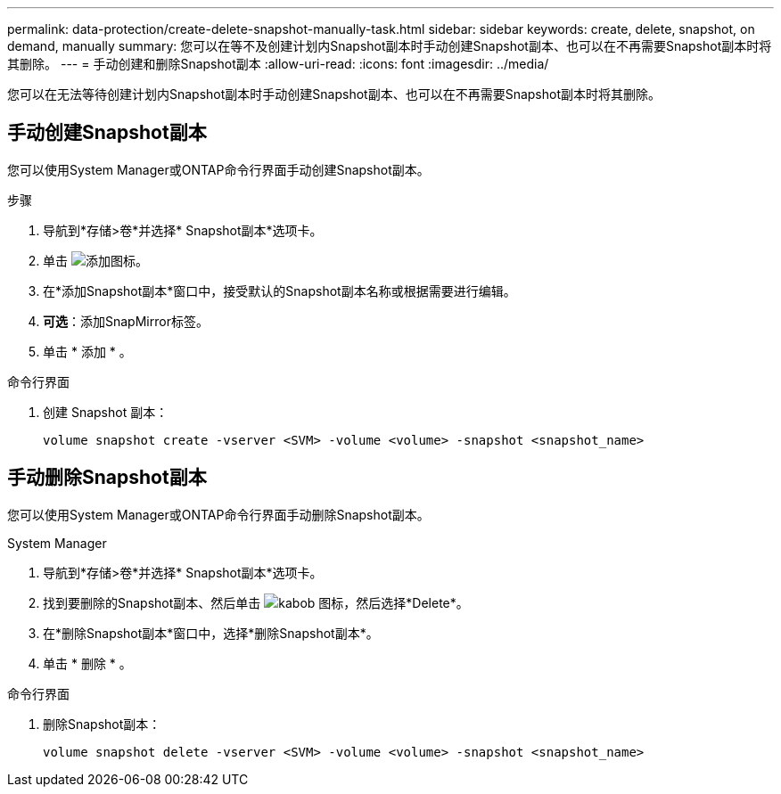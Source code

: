 ---
permalink: data-protection/create-delete-snapshot-manually-task.html 
sidebar: sidebar 
keywords: create, delete, snapshot, on demand, manually 
summary: 您可以在等不及创建计划内Snapshot副本时手动创建Snapshot副本、也可以在不再需要Snapshot副本时将其删除。 
---
= 手动创建和删除Snapshot副本
:allow-uri-read: 
:icons: font
:imagesdir: ../media/


[role="lead"]
您可以在无法等待创建计划内Snapshot副本时手动创建Snapshot副本、也可以在不再需要Snapshot副本时将其删除。



== 手动创建Snapshot副本

您可以使用System Manager或ONTAP命令行界面手动创建Snapshot副本。

[role="tabbed-block"]
====
.步骤
--
. 导航到*存储>卷*并选择* Snapshot副本*选项卡。
. 单击 image:icon_add.gif["添加图标"]。
. 在*添加Snapshot副本*窗口中，接受默认的Snapshot副本名称或根据需要进行编辑。
. *可选*：添加SnapMirror标签。
. 单击 * 添加 * 。


--
.命令行界面
--
. 创建 Snapshot 副本：
+
[source, cli]
----
volume snapshot create -vserver <SVM> -volume <volume> -snapshot <snapshot_name>
----


--
====


== 手动删除Snapshot副本

您可以使用System Manager或ONTAP命令行界面手动删除Snapshot副本。

[role="tabbed-block"]
====
.System Manager
--
. 导航到*存储>卷*并选择* Snapshot副本*选项卡。
. 找到要删除的Snapshot副本、然后单击 image:icon_kabob.gif["kabob 图标"]，然后选择*Delete*。
. 在*删除Snapshot副本*窗口中，选择*删除Snapshot副本*。
. 单击 * 删除 * 。


--
.命令行界面
--
. 删除Snapshot副本：
+
[source, cli]
----
volume snapshot delete -vserver <SVM> -volume <volume> -snapshot <snapshot_name>
----


--
====